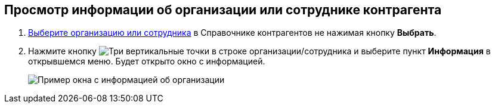 
== Просмотр информации об организации или сотруднике контрагента

. xref:SelectFromPartners.adoc[Выберите организацию или сотрудника] в Справочнике контрагентов не нажимая кнопку *Выбрать*.
. Нажмите кнопку image:buttons/verticalDots.png[Три вертикальные точки] в строке организации/сотрудника и выберите пункт *Информация* в открывшемся меню. Будет открыто окно с информацией.
+
image::partnerInfo.png[Пример окна с информацией об организации]
